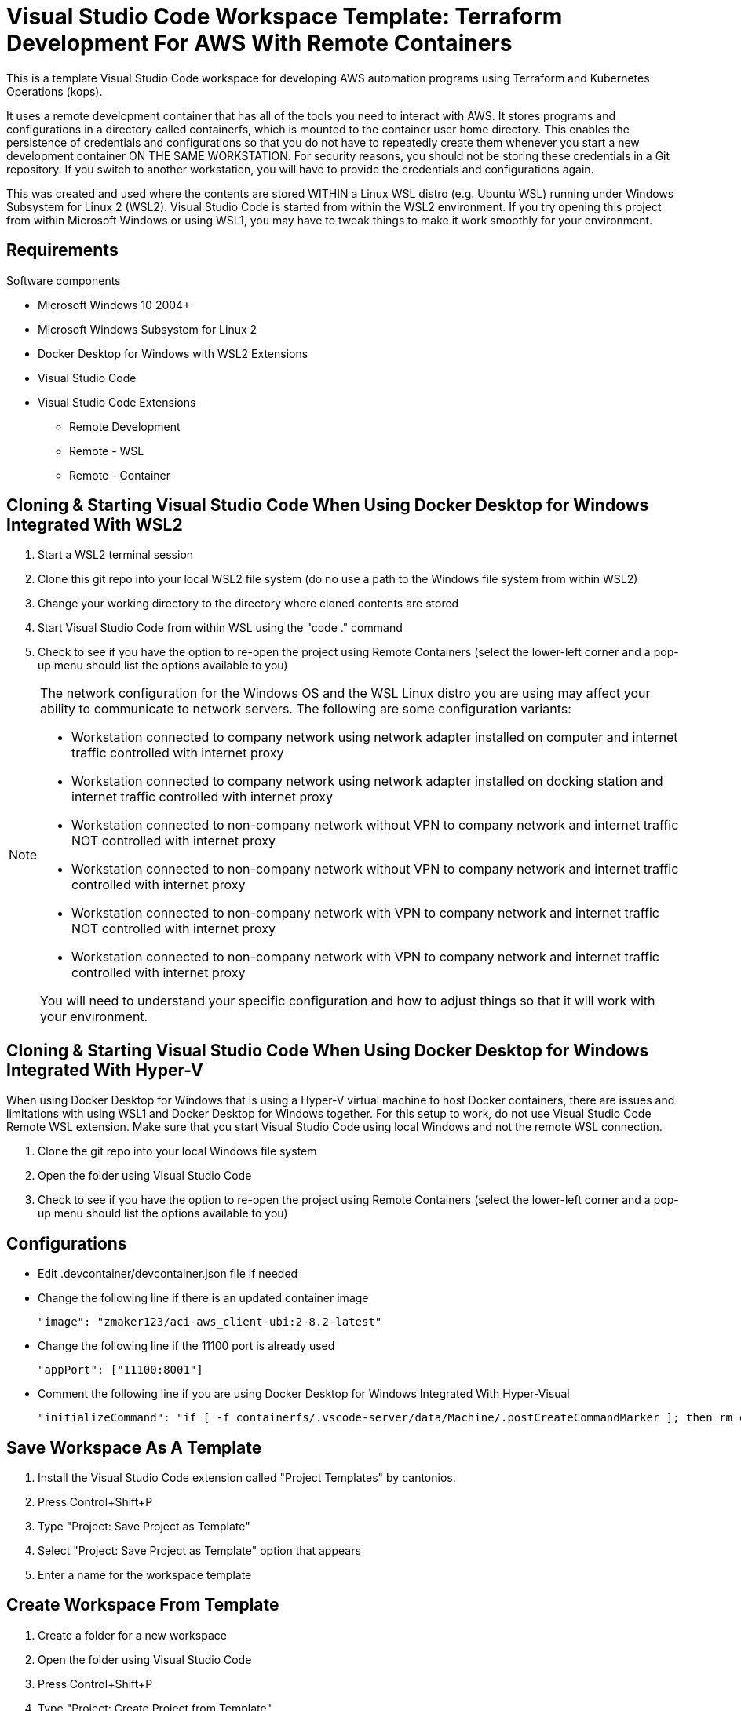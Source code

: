 = Visual Studio Code Workspace Template: Terraform Development For AWS With Remote Containers

This is a template Visual Studio Code workspace for developing AWS automation programs using Terraform and Kubernetes Operations (kops).

It uses a remote development container that has all of the tools you need to interact with AWS.  It stores programs and configurations in a directory called containerfs, which is mounted to the container user home directory.  This enables the persistence of credentials and configurations so that you do not have to repeatedly create them whenever you start a new development container ON THE SAME WORKSTATION.  For security reasons, you should not be storing these credentials in a Git repository.  If you switch to another workstation, you will have to provide the credentials and configurations again.

This was created and used where the contents are stored WITHIN a Linux WSL distro (e.g. Ubuntu WSL) running under Windows Subsystem for Linux 2 (WSL2).  Visual Studio Code is started from within the WSL2 environment.  If you try opening this project from within Microsoft Windows or using WSL1, you may have to tweak things to make it work smoothly for your environment.

== Requirements

Software components

* Microsoft Windows 10 2004+
* Microsoft Windows Subsystem for Linux 2
* Docker Desktop for Windows with WSL2 Extensions
* Visual Studio Code
* Visual Studio Code Extensions
** Remote Development
** Remote - WSL
** Remote - Container

== Cloning & Starting Visual Studio Code When Using Docker Desktop for Windows Integrated With WSL2

. Start a WSL2 terminal session
. Clone this git repo into your local WSL2 file system (do no use a path to the Windows file system from within WSL2)
. Change your working directory to the directory where cloned contents are stored
. Start Visual Studio Code from within WSL using the "code ." command
. Check to see if you have the option to re-open the project using Remote Containers (select the lower-left corner and a pop-up menu should list the options available to you)

[NOTE]
===============================
The network configuration for the Windows OS and the WSL Linux distro you are using may affect your ability to communicate to network servers.  The following are some configuration variants:

* Workstation connected to company network using network adapter installed on computer and internet traffic controlled with internet proxy
* Workstation connected to company network using network adapter installed on docking station and internet traffic controlled with internet proxy
* Workstation connected to non-company network without VPN to company network and internet traffic NOT controlled with internet proxy
* Workstation connected to non-company network without VPN to company network and internet traffic controlled with internet proxy
* Workstation connected to non-company network with VPN to company network and internet traffic NOT controlled with internet proxy
* Workstation connected to non-company network with VPN to company network and internet traffic controlled with internet proxy

You will need to understand your specific configuration and how to adjust things so that it will work with your environment.
===============================

== Cloning & Starting Visual Studio Code When Using Docker Desktop for Windows Integrated With Hyper-V

When using Docker Desktop for Windows that is using a Hyper-V virtual machine to host Docker containers, there are issues and limitations with using WSL1 and Docker Desktop for Windows together.  For this setup to work, do not use Visual Studio Code Remote WSL extension.  Make sure that you start Visual Studio Code using local Windows and not the remote WSL connection.

. Clone the git repo into your local Windows file system
. Open the folder using Visual Studio Code
. Check to see if you have the option to re-open the project using Remote Containers (select the lower-left corner and a pop-up menu should list the options available to you)

== Configurations

* Edit .devcontainer/devcontainer.json file if needed
* Change the following line if there is an updated container image
+
----
"image": "zmaker123/aci-aws_client-ubi:2-8.2-latest"
----

* Change the following line if the 11100 port is already used
+
----
"appPort": ["11100:8001"]
----

* Comment the following line if you are using Docker Desktop for Windows Integrated With Hyper-Visual
+
----
"initializeCommand": "if [ -f containerfs/.vscode-server/data/Machine/.postCreateCommandMarker ]; then rm containerfs/.vscode-server/data/Machine/.postCreateCommandMarker; fi",
----

== Save Workspace As A Template

. Install the Visual Studio Code extension called "Project Templates" by cantonios.
. Press Control+Shift+P
. Type "Project: Save Project as Template"
. Select "Project: Save Project as Template" option that appears
. Enter a name for the workspace template

== Create Workspace From Template

. Create a folder for a new workspace
. Open the folder using Visual Studio Code
. Press Control+Shift+P
. Type "Project: Create Project from Template"
. Select "Project: Create Project from Template" option that appears
. Select the workspace template that you created from the previous steps

== Switch To Remote Container Mode

. Click on the lower-left corner of the Visual Studio Code window
. Select "Remote-Containers: Reopen in Container"
+
This will download the container image and instantiate a development container for you.

== Container User Home Directory & Visual Studio Project Folder contents

The Linux container user home directory is mounted to the containerfs folder located within the project folder.  This enables you to keep configuration and cached files that Linux CLI programs like awscli, kubectl, and terraform store in the Linux user home directory.  Whenever you start a new container instance, the files created from previous container instances will still be available for use.  

DO NOT COMMIT these files to the git repository.  They may contain your security credentials.

. After you are in development container mode, open a terminal within Visual Studio Code
. Check your current directory
+
----
pwd
----
+
The response should be something like "/workspaces/<name of your directory>"

. List the contents of your current directory
+
----
ls -la

total 4
drwxrwxrwx 1 root root    0 May  6 17:08 .
drwxr-xr-x 3 root root 4096 May  6 17:09 ..
drwxrwxrwx 1 root root    0 May  6 17:08 .devcontainer
drwxrwxrwx 1 root root 4096 May  6 17:08 .git
-rwxr-xr-x 1 root root   45 May  6 17:08 .gitignore
-rwxr-xr-x 1 root root  837 May  6 17:08 README.md
drwxrwxrwx 1 root root    0 May  6 17:10 containerfs
----
+
The containerfs directory is mounted to the container Linux user home directory.  To see this, change to the containerfs directory and list its contents.
+
----
cd containerfs
ls -la

total 0
drwxrwxrwx 1 root root   0 May  6 17:10 .
drwxrwxrwx 1 root root   0 May  6 17:08 ..
drwxrwxrwx 1 root root   0 May  6 17:10 .aws
-rwxr-xr-x 1 root root 250 May  6 17:09 .gitconfig
drwxrwxrwx 1 root root   0 May  6 17:09 .vscode-server
----

. Check your username
+
----
whoami

me
----

. Change to the "me" user home directory
+
----
cd ~
----

. Check your current path
+
----
pwd

/home/me
----

. Check the contents of the current directory
+
----
ls -la

total 4
drwxrwxrwx 1 root root    0 May  6 17:10 .
drwxr-xr-x 1 root root 4096 May  6 16:17 ..
-rwxr-xr-x 1 root root  250 May  6 17:09 .gitconfig
drwxrwxrwx 1 root root    0 May  6 17:09 .vscode-server
----

. Notice that they are the same contents
. Create an empty file called "testfile"
+
----
touch testfile
----

. List the contents of the directory
+
----
ls -la

total 4
drwxrwxrwx 1 root root    0 May  6 17:30 .
drwxr-xr-x 1 root root 4096 May  6 16:17 ..
-rwxr-xr-x 1 root root  250 May  6 17:09 .gitconfig
drwxrwxrwx 1 root root    0 May  6 17:09 .vscode-server
-rwxr-xr-x 1 root root    0 May  6 17:30 testfile
----

. Look at the Explorer panel in Visual Studio Code and expand the containerfs folder
. You will notice that the testfile is also listed there
. Change to the containerfs folder under the workspace folder
+
----
cd /workspaces/<name of your folder>/containerfs
----

. List the contents of that directory
+
----
ls -la
----
+
You should see the same contents that was in the home directory of the "me" user.

== Container Image Contents

The container image will already have the basic software needed to work with AWS.  Please read the README file located in the root folder within the container for further details.  The name of the file may have different extensions (e.g., no extension, .txt, .adoc, .md, etc.).

----
cd /
ls -la
more <name-of-readme-file>
----


== Features

* Fixed .postCreateCommandMarker issue